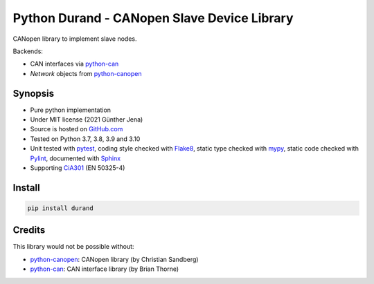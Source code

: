 ============================================
Python Durand - CANopen Slave Device Library
============================================

CANopen library to implement slave nodes.

Backends:

- CAN interfaces via python-can_
- `Network` objects from python-canopen_

.. header

Synopsis
========

- Pure python implementation
- Under MIT license (2021 Günther Jena)
- Source is hosted on GitHub.com_
- Tested on Python 3.7, 3.8, 3.9 and 3.10
- Unit tested with pytest_, coding style checked with Flake8_, static type checked with mypy_, static code checked with Pylint_, documented with Sphinx_
- Supporting CiA301_ (EN 50325-4)

.. _pytest: https://docs.pytest.org/en/latest
.. _Flake8: http://flake8.pycqa.org/en/latest/
.. _mypy: http://mypy-lang.org/
.. _Pylint: https://www.pylint.org/
.. _Sphinx: http://www.sphinx-doc.org
.. _GitHub.com: https://github.com/semiversus/python-durand
.. _CiA301: http://can-cia.org/standardization/technical-documents

Install
=======

.. code-block:: bash

    pip install durand

Credits
=======

This library would not be possible without:

* python-canopen_: CANopen library (by Christian Sandberg)
* python-can_: CAN interface library (by Brian Thorne)

.. _python-canopen: https://github.com/christiansandberg/canopen
.. _python-can: https://github.com/hardbyte/python-can
